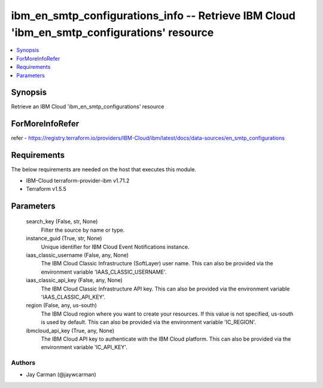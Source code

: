 
ibm_en_smtp_configurations_info -- Retrieve IBM Cloud 'ibm_en_smtp_configurations' resource
===========================================================================================

.. contents::
   :local:
   :depth: 1


Synopsis
--------

Retrieve an IBM Cloud 'ibm_en_smtp_configurations' resource


ForMoreInfoRefer
----------------
refer - https://registry.terraform.io/providers/IBM-Cloud/ibm/latest/docs/data-sources/en_smtp_configurations

Requirements
------------
The below requirements are needed on the host that executes this module.

- IBM-Cloud terraform-provider-ibm v1.71.2
- Terraform v1.5.5



Parameters
----------

  search_key (False, str, None)
    Filter the source by name or type.


  instance_guid (True, str, None)
    Unique identifier for IBM Cloud Event Notifications instance.


  iaas_classic_username (False, any, None)
    The IBM Cloud Classic Infrastructure (SoftLayer) user name. This can also be provided via the environment variable 'IAAS_CLASSIC_USERNAME'.


  iaas_classic_api_key (False, any, None)
    The IBM Cloud Classic Infrastructure API key. This can also be provided via the environment variable 'IAAS_CLASSIC_API_KEY'.


  region (False, any, us-south)
    The IBM Cloud region where you want to create your resources. If this value is not specified, us-south is used by default. This can also be provided via the environment variable 'IC_REGION'.


  ibmcloud_api_key (True, any, None)
    The IBM Cloud API key to authenticate with the IBM Cloud platform. This can also be provided via the environment variable 'IC_API_KEY'.













Authors
~~~~~~~

- Jay Carman (@jaywcarman)

